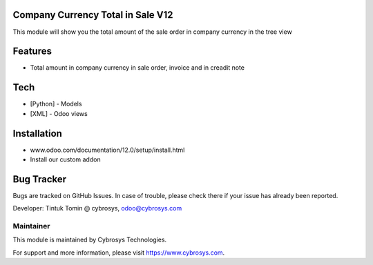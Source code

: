 Company Currency Total in Sale V12
==================================
This module will show you the total amount of the sale order in company currency in the tree view

Features
========

* Total amount in company currency in sale order, invoice and in creadit note

Tech
====
* [Python] - Models
* [XML] - Odoo views

Installation
============
- www.odoo.com/documentation/12.0/setup/install.html
- Install our custom addon

Bug Tracker
===========
Bugs are tracked on GitHub Issues. In case of trouble, please check there if your issue has already been reported.


Developer: Tintuk Tomin @ cybrosys, odoo@cybrosys.com

Maintainer
----------

This module is maintained by Cybrosys Technologies.

For support and more information, please visit https://www.cybrosys.com.
